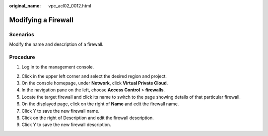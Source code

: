 :original_name: vpc_acl02_0012.html

.. _vpc_acl02_0012:

Modifying a Firewall
====================

Scenarios
---------

Modify the name and description of a firewall.

Procedure
---------

#. Log in to the management console.

2. Click |image1| in the upper left corner and select the desired region and project.
3. On the console homepage, under **Network**, click **Virtual Private Cloud**.
4. In the navigation pane on the left, choose **Access Control** > **firewalls**.
5. Locate the target firewall and click its name to switch to the page showing details of that particular firewall.
6. On the displayed page, click |image2| on the right of **Name** and edit the firewall name.
7. Click Y to save the new firewall name.
8. Click |image3| on the right of Description and edit the firewall description.
9. Click Y to save the new firewall description.

.. |image1| image:: /_static/images/en-us_image_0141273034.png
.. |image2| image:: /_static/images/en-us_image_0142359884.png
.. |image3| image:: /_static/images/en-us_image_0142359884.png
